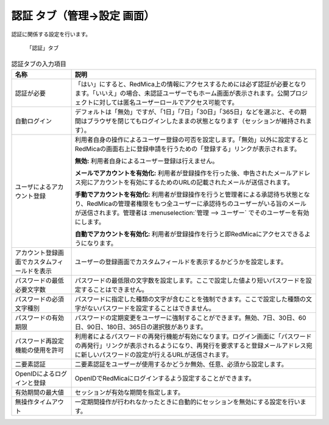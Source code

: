 認証 タブ（管理→設定 画面）
--------------------------------

認証に関係する設定を行います。

.. figure:: ../../images/settings-authentication.png

   「認証」タブ


.. list-table:: 認証タブの入力項目
   :header-rows: 1

   * - 名称
     - 説明

   * - 認証が必要
     - 「はい」にすると、RedMica上の情報にアクセスするためには必ず認証が必要となります。「いいえ」の場合、未認証ユーザーでもホーム画面が表示されます。公開プロジェクトに対しては匿名ユーザーロールでアクセス可能です。

   * - 自動ログイン
     - デフォルトは「無効」ですが、「1日」「7日」「30日」「365日」などを選ぶと、その期間はブラウザを閉じてもログインしたままの状態となります（セッションが維持されます）。

   * - ユーザによるアカウント登録
     - 利用者自身の操作によるユーザー登録の可否を設定します。「無効」以外に設定するとRedMicaの画面右上に登録申請を行うための「登録する」リンクが表示されます。

       **無効:**
       利用者自身によるユーザー登録は行えません。

       **メールでアカウントを有効化:**
       利用者が登録操作を行った後、申告されたメールアドレス宛にアカウントを有効にするためのURLの記載されたメールが送信されます。

       **手動でアカウントを有効化:**
       利用者が登録操作を行うと管理者による承認待ち状態となり、RedMicaの管理者権限をもつ全ユーザーに承認待ちのユーザーがいる旨のメールが送信されます。管理者は :menuselection:`管理 --> ユーザー` でそのユーザーを有効にします。

       **自動でアカウントを有効化:**
       利用者が登録操作を行うと即RedMicaにアクセスできるようになります。

   * - アカウント登録画面でカスタムフィールドを表示
     - ユーザーの登録画面でカスタムフィールドを表示するかどうかを設定します。

   * - パスワードの最低必要文字数
     - パスワードの最低限の文字数を設定します。ここで設定した値より短いパスワードを設定することはできません。

   * - パスワードの必須文字種別
     - パスワードに指定した種類の文字が含むことを強制できます。ここで設定した種類の文字がないパスワードを設定することはできません。

   * - パスワードの有効期限
     - パスワードの定期変更をユーザーに強制することができます。無効、7日、30日、60日、90日、180日、365日の選択肢があります。

   * - パスワード再設定機能の使用を許可
     - 利用者によるパスワードの再発行機能が有効になります。ログイン画面に「パスワードの再発行」リンクが表示されるようになり、再発行を要求すると登録メールアドレス宛に新しいパスワードの設定が行えるURLが送信されます。

   * - 二要素認証
     - 二要素認証をユーザーが使用するかどうか無効、任意、必須から設定します。

   * - OpenIDによるログインと登録
     - OpenIDでRedMicaにログインするよう設定することができます。

   * - 有効期間の最大値
     - セッションが有効な期間を指定します。

   * - 無操作タイムアウト
     - 一定期間操作が行われなかったときに自動的にセッションを無効にする設定を行います。
